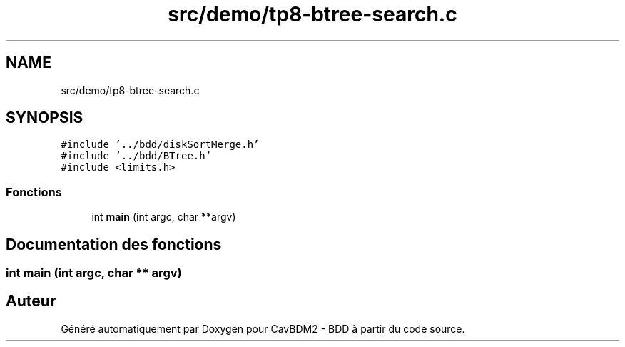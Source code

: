 .TH "src/demo/tp8-btree-search.c" 3 "Mardi 5 Décembre 2017" "CavBDM2 - BDD" \" -*- nroff -*-
.ad l
.nh
.SH NAME
src/demo/tp8-btree-search.c
.SH SYNOPSIS
.br
.PP
\fC#include '\&.\&./bdd/diskSortMerge\&.h'\fP
.br
\fC#include '\&.\&./bdd/BTree\&.h'\fP
.br
\fC#include <limits\&.h>\fP
.br

.SS "Fonctions"

.in +1c
.ti -1c
.RI "int \fBmain\fP (int argc, char **argv)"
.br
.in -1c
.SH "Documentation des fonctions"
.PP 
.SS "int main (int argc, char ** argv)"

.SH "Auteur"
.PP 
Généré automatiquement par Doxygen pour CavBDM2 - BDD à partir du code source\&.
